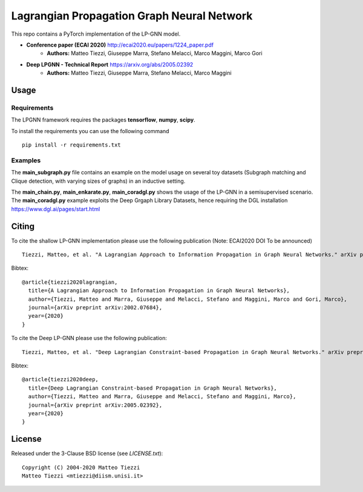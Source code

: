 Lagrangian Propagation Graph Neural Network
===========================================

This repo contains a PyTorch implementation of the LP-GNN model.


- **Conference paper (ECAI 2020)** http://ecai2020.eu/papers/1224_paper.pdf
    - **Authors:** Matteo Tiezzi, Giuseppe Marra, Stefano Melacci, Marco Maggini, Marco Gori

- **Deep LPGNN - Technical Report** https://arxiv.org/abs/2005.02392
    - **Authors:** Matteo Tiezzi, Giuseppe Marra, Stefano Melacci, Marco Maggini


Usage
-----

Requirements
^^^^^^^^^^^^
The LPGNN framework requires the packages **tensorflow**, **numpy**, **scipy**.


To install the requirements you can use the following command
::


      pip install -r requirements.txt


Examples
^^^^^^^^
The **main_subgraph.py** file contains an example on the model usage on several toy datasets (Subgraph matching and Clique detection, with varying sizes of graphs) in an inductive setting.

The **main_chain.py**, **main_enkarate.py**, **main_coradgl.py** shows the usage of the LP-GNN in a semisupervised scenario.
The **main_coradgl.py** example exploits the Deep Grgaph Library Datasets, hence requiring the DGL installation https://www.dgl.ai/pages/start.html

Citing
------

To cite the shallow LP-GNN implementation please use the following publication (Note: ECAI2020 DOI  To be announced) ::

    Tiezzi, Matteo, et al. "A Lagrangian Approach to Information Propagation in Graph Neural Networks." arXiv preprint arXiv:2002.07684 (2020).

Bibtex::

    @article{tiezzi2020lagrangian,
      title={A Lagrangian Approach to Information Propagation in Graph Neural Networks},
      author={Tiezzi, Matteo and Marra, Giuseppe and Melacci, Stefano and Maggini, Marco and Gori, Marco},
      journal={arXiv preprint arXiv:2002.07684},
      year={2020}
    }

To cite the Deep LP-GNN please use the following publication::

    Tiezzi, Matteo, et al. "Deep Lagrangian Constraint-based Propagation in Graph Neural Networks." arXiv preprint arXiv:2005.02392 (2020).

Bibtex::

    @article{tiezzi2020deep,
      title={Deep Lagrangian Constraint-based Propagation in Graph Neural Networks},
      author={Tiezzi, Matteo and Marra, Giuseppe and Melacci, Stefano and Maggini, Marco},
      journal={arXiv preprint arXiv:2005.02392},
      year={2020}
    }




License
-------

Released under the 3-Clause BSD license (see `LICENSE.txt`)::

   Copyright (C) 2004-2020 Matteo Tiezzi
   Matteo Tiezzi <mtiezzi@diism.unisi.it>
